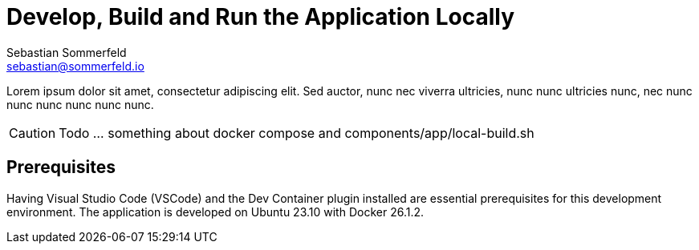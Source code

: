 = Develop, Build and Run the Application Locally
Sebastian Sommerfeld <sebastian@sommerfeld.io>

Lorem ipsum dolor sit amet, consectetur adipiscing elit. Sed auctor, nunc nec viverra ultricies, nunc nunc ultricies nunc, nec nunc nunc nunc nunc nunc nunc.

CAUTION: Todo ... something about docker compose and components/app/local-build.sh

== Prerequisites
Having Visual Studio Code (VSCode) and the Dev Container plugin installed are essential prerequisites for this development environment. The application is developed on Ubuntu 23.10 with Docker 26.1.2.
